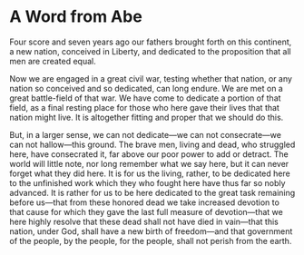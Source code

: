 * A Word from Abe
Four score and seven years ago our fathers brought forth on this continent,
a new nation, conceived in Liberty, and dedicated to the proposition that
all men are created equal.

Now we are engaged in a great civil war, testing whether that nation, or any
nation so conceived and so dedicated, can long endure.  We are met on a
great battle-field of that war.  We have come to dedicate a portion of that
field, as a final resting place for those who here gave their lives that
that nation might live.  It is altogether fitting and proper that we should
do this.

But, in a larger sense, we can not dedicate---we can not consecrate---we can
not hallow---this ground.  The brave men, living and dead, who struggled
here, have consecrated it, far above our poor power to add or detract.  The
world will little note, nor long remember what we say here, but it can never
forget what they did here.  It is for us the living, rather, to be dedicated
here to the unfinished work which they who fought here have thus far so
nobly advanced.  It is rather for us to be here dedicated to the great task
remaining before us---that from these honored dead we take increased
devotion to that cause for which they gave the last full measure of
devotion---that we here highly resolve that these dead shall not have died
in vain---that this nation, under God, shall have a new birth of
freedom---and that government of the people, by the people, for the people,
shall not perish from the earth.
